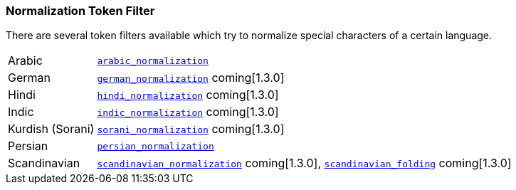 [[analysis-normalization-tokenfilter]]
=== Normalization Token Filter

There are several token filters available which try to normalize special
characters of a certain language.

[horizontal]
Arabic::

http://lucene.apache.org/core/4_9_0/analyzers-common/org/apache/lucene/analysis/ar/ArabicNormalizer.html[`arabic_normalization`]

German::

http://lucene.apache.org/core/4_9_0/analyzers-common/org/apache/lucene/analysis/de/GermanNormalizationFilter.html[`german_normalization`] coming[1.3.0]

Hindi::

http://lucene.apache.org/core/4_9_0/analyzers-common/org/apache/lucene/analysis/hi/HindiNormalizer.html[`hindi_normalization`] coming[1.3.0]

Indic::

http://lucene.apache.org/core/4_9_0/analyzers-common/org/apache/lucene/analysis/in/IndicNormalizer.html[`indic_normalization`] coming[1.3.0]

Kurdish (Sorani)::

http://lucene.apache.org/core/4_9_0/analyzers-common/org/apache/lucene/analysis/ckb/SoraniNormalizer.html[`sorani_normalization`] coming[1.3.0]

Persian::

http://lucene.apache.org/core/4_9_0/analyzers-common/org/apache/lucene/analysis/fa/PersianNormalizer.html[`persian_normalization`]

Scandinavian::

http://lucene.apache.org/core/4_9_0/analyzers-common/org/apache/lucene/analysis/miscellaneous/ScandinavianNormalizationFilter.html[`scandinavian_normalization`] coming[1.3.0],
http://lucene.apache.org/core/4_9_0/analyzers-common/org/apache/lucene/analysis/miscellaneous/ScandinavianFoldingFilter.html[`scandinavian_folding`] coming[1.3.0]

